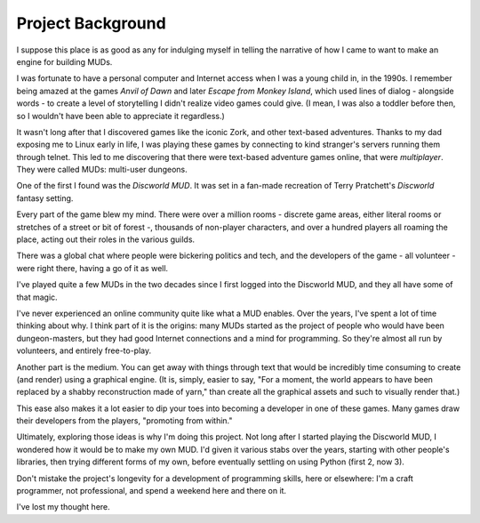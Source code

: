 ##################
Project Background
##################

I suppose this place is as good as any for indulging myself in
telling the narrative of how I came to want to make an engine for
building MUDs.

I was fortunate to have a personal computer and Internet access when
I was a young child in, in the 1990s.  I remember being amazed at
the games *Anvil of Dawn* and later *Escape from Monkey Island*,
which used lines of dialog - alongside words - to create a level of
storytelling I didn't realize video games could give.  (I mean, I
was also a toddler before then, so I wouldn't have been able to
appreciate it regardless.)

It wasn't long after that I discovered games like the iconic Zork,
and other text-based adventures.  Thanks to my dad exposing me to
Linux early in life, I was playing these games by connecting to kind
stranger's servers running them through telnet.  This led to me
discovering that there were text-based adventure games online, that
were *multiplayer*.  They were called MUDs: multi-user dungeons.

One of the first I found was the *Discworld MUD*.  It was set in a
fan-made recreation of Terry Pratchett's *Discworld* fantasy
setting.

Every part of the game blew my mind.  There were over a million
rooms - discrete game areas, either literal rooms or stretches of a
street or bit of forest -, thousands of non-player characters, and
over a hundred players all roaming the place, acting out their roles
in the various guilds.

There was a global chat where people were bickering politics and
tech, and the developers of the game - all volunteer - were right
there, having a go of it as well.

I've played quite a few MUDs in the two decades since I first logged
into the Discworld MUD, and they all have some of that magic.

I've never experienced an online community quite like what a MUD
enables.  Over the years, I've spent a lot of time thinking about
why.  I think part of it is the origins: many MUDs started as the
project of people who would have been dungeon-masters, but they had
good Internet connections and a mind for programming.  So they're
almost all run by volunteers, and entirely free-to-play.

Another part is the medium.  You can get away with things through
text that would be incredibly time consuming to create (and render)
using a graphical engine.  (It is, simply, easier to say, "For a
moment, the world appears to have been replaced by a shabby
reconstruction made of yarn," than create all the graphical assets
and such to visually render that.)

This ease also makes it a lot easier to dip your toes into becoming
a developer in one of these games.  Many games draw their developers
from the players, "promoting from within."

Ultimately, exploring those ideas is why I'm doing this project.
Not long after I started playing the Discworld MUD, I wondered how
it would be to make my own MUD.  I'd given it various stabs over the
years, starting with other people's libraries, then trying different
forms of my own, before eventually settling on using Python (first
2, now 3).

Don't mistake the project's longevity for a development of
programming skills, here or elsewhere: I'm a craft programmer, not
professional, and spend a weekend here and there on it.  

I've lost my thought here.
